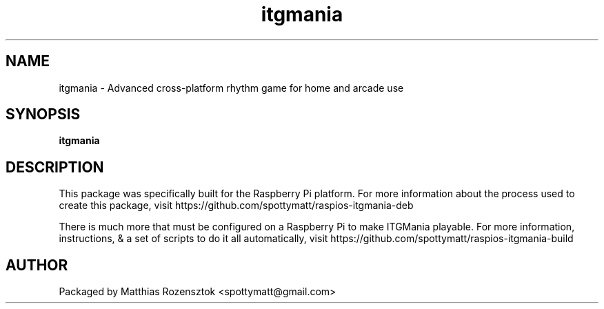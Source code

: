 .\" Process this file with
.\" groff -man -Tascii itgmania.6
.\"
.TH itgmania 6 "JUNE 2023" Linux "User Manuals"
.SH NAME
itgmania \- Advanced cross-platform rhythm game for home and arcade use
.SH SYNOPSIS
.B itgmania
.SH DESCRIPTION
This package was specifically built for the Raspberry Pi platform.
For more information about the process used to create this package,
visit https://github.com/spottymatt/raspios-itgmania-deb

There is much more that must be configured on a Raspberry Pi to
make ITGMania playable. For more information, instructions,
& a set of scripts to do it all automatically, visit
https://github.com/spottymatt/raspios-itgmania-build
.SH AUTHOR
Packaged by Matthias Rozensztok <spottymatt@gmail.com>

